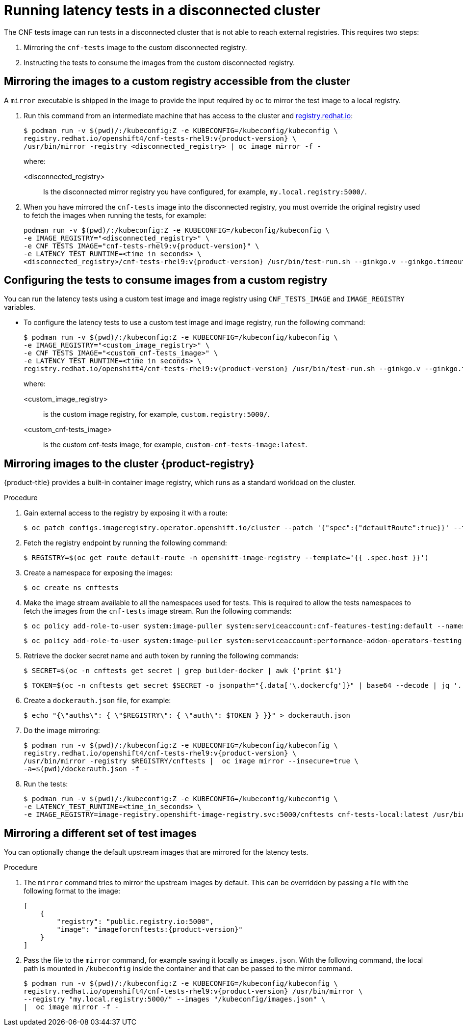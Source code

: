 // Module included in the following assemblies:
//
// * scalability_and_performance/low_latency_tuning/cnf-performing-platform-verification-latency-tests.adoc

:_mod-docs-content-type: PROCEDURE
[id="cnf-performing-end-to-end-tests-disconnected-mode_{context}"]
= Running latency tests in a disconnected cluster

The CNF tests image can run tests in a disconnected cluster that is not able to reach external registries. This requires two steps:

. Mirroring the `cnf-tests` image to the custom disconnected registry.

. Instructing the tests to consume the images from the custom disconnected registry.

[discrete]
[id="cnf-performing-end-to-end-tests-mirroring-images-to-custom-registry_{context}"]
== Mirroring the images to a custom registry accessible from the cluster

A `mirror` executable is shipped in the image to provide the input required by `oc` to mirror the test image to a local registry.

. Run this command from an intermediate machine that has access to the cluster and link:https://catalog.redhat.com/software/containers/explore[registry.redhat.io]:
+
[source,terminal,subs="attributes+"]
----
$ podman run -v $(pwd)/:/kubeconfig:Z -e KUBECONFIG=/kubeconfig/kubeconfig \
registry.redhat.io/openshift4/cnf-tests-rhel9:v{product-version} \
/usr/bin/mirror -registry <disconnected_registry> | oc image mirror -f -
----
+
where:
+
--
<disconnected_registry> :: Is the disconnected mirror registry you have configured, for example, `my.local.registry:5000/`.
--

. When you have mirrored the `cnf-tests` image into the disconnected registry, you must override the original registry used to fetch the images when running the tests, for example:
+
[source,terminal,subs="attributes+"]
----
podman run -v $(pwd)/:/kubeconfig:Z -e KUBECONFIG=/kubeconfig/kubeconfig \
-e IMAGE_REGISTRY="<disconnected_registry>" \
-e CNF_TESTS_IMAGE="cnf-tests-rhel9:v{product-version}" \
-e LATENCY_TEST_RUNTIME=<time_in_seconds> \
<disconnected_registry>/cnf-tests-rhel9:v{product-version} /usr/bin/test-run.sh --ginkgo.v --ginkgo.timeout="24h"
----

[discrete]
[id="cnf-performing-end-to-end-tests-image-parameters_{context}"]
== Configuring the tests to consume images from a custom registry

You can run the latency tests using a custom test image and image registry using `CNF_TESTS_IMAGE` and `IMAGE_REGISTRY` variables.

* To configure the latency tests to use a custom test image and image registry, run the following command:
+
[source,terminal,subs="attributes+"]
----
$ podman run -v $(pwd)/:/kubeconfig:Z -e KUBECONFIG=/kubeconfig/kubeconfig \
-e IMAGE_REGISTRY="<custom_image_registry>" \
-e CNF_TESTS_IMAGE="<custom_cnf-tests_image>" \
-e LATENCY_TEST_RUNTIME=<time_in_seconds> \
registry.redhat.io/openshift4/cnf-tests-rhel9:v{product-version} /usr/bin/test-run.sh --ginkgo.v --ginkgo.timeout="24h"
----
+
where:
+
--
<custom_image_registry> :: is the custom image registry, for example, `custom.registry:5000/`.
<custom_cnf-tests_image> :: is the custom cnf-tests image, for example, `custom-cnf-tests-image:latest`.
--

[discrete]
[id="cnf-performing-end-to-end-tests-mirroring-to-cluster-internal-registry_{context}"]
== Mirroring images to the cluster {product-registry}

{product-title} provides a built-in container image registry, which runs as a standard workload on the cluster.

.Procedure

. Gain external access to the registry by exposing it with a route:
+
[source,terminal]
----
$ oc patch configs.imageregistry.operator.openshift.io/cluster --patch '{"spec":{"defaultRoute":true}}' --type=merge
----

. Fetch the registry endpoint by running the following command:
+
[source,terminal]
----
$ REGISTRY=$(oc get route default-route -n openshift-image-registry --template='{{ .spec.host }}')
----

. Create a namespace for exposing the images:
+
[source,terminal]
----
$ oc create ns cnftests
----

. Make the image stream available to all the namespaces used for tests. This is required to allow the tests namespaces to fetch the images from the `cnf-tests` image stream. Run the following commands:
+
[source,terminal]
----
$ oc policy add-role-to-user system:image-puller system:serviceaccount:cnf-features-testing:default --namespace=cnftests
----
+
[source,terminal]
----
$ oc policy add-role-to-user system:image-puller system:serviceaccount:performance-addon-operators-testing:default --namespace=cnftests
----

. Retrieve the docker secret name and auth token by running the following commands:
+
[source,terminal]
----
$ SECRET=$(oc -n cnftests get secret | grep builder-docker | awk {'print $1'}
----
+
[source,terminal]
----
$ TOKEN=$(oc -n cnftests get secret $SECRET -o jsonpath="{.data['\.dockercfg']}" | base64 --decode | jq '.["image-registry.openshift-image-registry.svc:5000"].auth')
----

. Create a `dockerauth.json` file, for example:
+
[source,bash]
----
$ echo "{\"auths\": { \"$REGISTRY\": { \"auth\": $TOKEN } }}" > dockerauth.json
----

. Do the image mirroring:
+
[source,terminal,subs="attributes+"]
----
$ podman run -v $(pwd)/:/kubeconfig:Z -e KUBECONFIG=/kubeconfig/kubeconfig \
registry.redhat.io/openshift4/cnf-tests-rhel9:v{product-version} \
/usr/bin/mirror -registry $REGISTRY/cnftests |  oc image mirror --insecure=true \
-a=$(pwd)/dockerauth.json -f -
----

. Run the tests:
+
[source,terminal,subs="attributes+"]
----
$ podman run -v $(pwd)/:/kubeconfig:Z -e KUBECONFIG=/kubeconfig/kubeconfig \
-e LATENCY_TEST_RUNTIME=<time_in_seconds> \
-e IMAGE_REGISTRY=image-registry.openshift-image-registry.svc:5000/cnftests cnf-tests-local:latest /usr/bin/test-run.sh --ginkgo.v --ginkgo.timeout="24h"
----

[discrete]
[id="mirroring-different-set-of-images_{context}"]
== Mirroring a different set of test images

You can optionally change the default upstream images that are mirrored for the latency tests.

.Procedure

. The `mirror` command tries to mirror the upstream images by default. This can be overridden by passing a file with the following format to the image:
+

[source,yaml,subs="attributes+"]
----
[
    {
        "registry": "public.registry.io:5000",
        "image": "imageforcnftests:{product-version}"
    }
]
----

. Pass the file to the `mirror` command, for example saving it locally as `images.json`. With the following command, the local path is mounted in `/kubeconfig` inside the container and that can be passed to the mirror command.
+
[source,terminal,subs="attributes+"]
----
$ podman run -v $(pwd)/:/kubeconfig:Z -e KUBECONFIG=/kubeconfig/kubeconfig \
registry.redhat.io/openshift4/cnf-tests-rhel9:v{product-version} /usr/bin/mirror \
--registry "my.local.registry:5000/" --images "/kubeconfig/images.json" \
|  oc image mirror -f -
----
